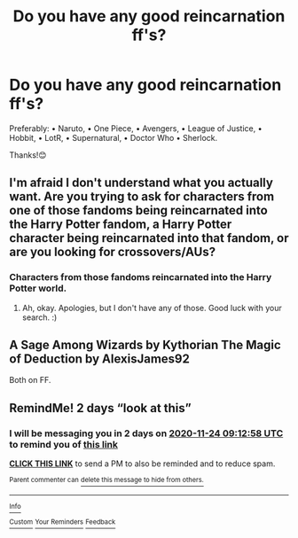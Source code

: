 #+TITLE: Do you have any good reincarnation ff's?

* Do you have any good reincarnation ff's?
:PROPERTIES:
:Author: RinSakami
:Score: 0
:DateUnix: 1606035400.0
:DateShort: 2020-Nov-22
:FlairText: Request
:END:
Preferably: • Naruto, • One Piece, • Avengers, • League of Justice, • Hobbit, • LotR, • Supernatural, • Doctor Who • Sherlock.

Thanks!😊


** I'm afraid I don't understand what you actually want. Are you trying to ask for characters from one of those fandoms being reincarnated into the Harry Potter fandom, a Harry Potter character being reincarnated into that fandom, or are you looking for crossovers/AUs?
:PROPERTIES:
:Author: Avalon1632
:Score: 3
:DateUnix: 1606044815.0
:DateShort: 2020-Nov-22
:END:

*** Characters from those fandoms reincarnated into the Harry Potter world.
:PROPERTIES:
:Author: RinSakami
:Score: 1
:DateUnix: 1606045582.0
:DateShort: 2020-Nov-22
:END:

**** Ah, okay. Apologies, but I don't have any of those. Good luck with your search. :)
:PROPERTIES:
:Author: Avalon1632
:Score: 1
:DateUnix: 1606049619.0
:DateShort: 2020-Nov-22
:END:


** A Sage Among Wizards by Kythorian The Magic of Deduction by AlexisJames92

Both on FF.
:PROPERTIES:
:Author: hotaru-chan45
:Score: 1
:DateUnix: 1606254370.0
:DateShort: 2020-Nov-25
:END:


** RemindMe! 2 days “look at this”
:PROPERTIES:
:Author: hotaru-chan45
:Score: -1
:DateUnix: 1606036378.0
:DateShort: 2020-Nov-22
:END:

*** I will be messaging you in 2 days on [[http://www.wolframalpha.com/input/?i=2020-11-24%2009:12:58%20UTC%20To%20Local%20Time][*2020-11-24 09:12:58 UTC*]] to remind you of [[https://np.reddit.com/r/HPfanfiction/comments/jysnb2/do_you_have_any_good_reincarnation_ffs/gd6y4vb/?context=3][*this link*]]

[[https://np.reddit.com/message/compose/?to=RemindMeBot&subject=Reminder&message=%5Bhttps%3A%2F%2Fwww.reddit.com%2Fr%2FHPfanfiction%2Fcomments%2Fjysnb2%2Fdo_you_have_any_good_reincarnation_ffs%2Fgd6y4vb%2F%5D%0A%0ARemindMe%21%202020-11-24%2009%3A12%3A58%20UTC][*CLICK THIS LINK*]] to send a PM to also be reminded and to reduce spam.

^{Parent commenter can} [[https://np.reddit.com/message/compose/?to=RemindMeBot&subject=Delete%20Comment&message=Delete%21%20jysnb2][^{delete this message to hide from others.}]]

--------------

[[https://np.reddit.com/r/RemindMeBot/comments/e1bko7/remindmebot_info_v21/][^{Info}]]

[[https://np.reddit.com/message/compose/?to=RemindMeBot&subject=Reminder&message=%5BLink%20or%20message%20inside%20square%20brackets%5D%0A%0ARemindMe%21%20Time%20period%20here][^{Custom}]]
[[https://np.reddit.com/message/compose/?to=RemindMeBot&subject=List%20Of%20Reminders&message=MyReminders%21][^{Your Reminders}]]
[[https://np.reddit.com/message/compose/?to=Watchful1&subject=RemindMeBot%20Feedback][^{Feedback}]]
:PROPERTIES:
:Author: RemindMeBot
:Score: 0
:DateUnix: 1606036427.0
:DateShort: 2020-Nov-22
:END:
